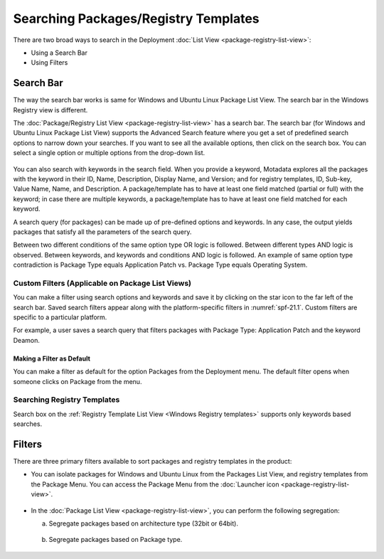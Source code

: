 *************************************
Searching Packages/Registry Templates
*************************************

There are two broad ways to search in the Deployment :doc:`List View <package-registry-list-view>`:

-  Using a Search Bar

-  Using Filters

.. _sp-search-bar:

Search Bar
==========

The way the search bar works is same for Windows and Ubuntu Linux Package List
View. The search bar in the Windows Registry view is different.

The :doc:`Package/Registry List View <package-registry-list-view>` has a
search bar. The search bar (for Windows and Ubuntu Linux Package List View)
supports the Advanced Search feature where you get a set of predefined
search options to narrow down your searches. If you want to see all the
available options, then click on the search box. You can select a single
option or multiple options from the drop-down list.

.. _spf-19:

.. figure:: https://s3-ap-southeast-1.amazonaws.com/flotomate-resources/software-package-deployment/SP-19.png
    :align: center
    :alt: figure 19

You can also search with keywords in the search field. When you provide
a keyword, Motadata explores all the packages with the keyword in their
ID, Name, Description, Display Name, and Version; and for registry
templates, ID, Sub-key, Value Name, Name, and Description. A
package/template has to have at least one field matched (partial or
full) with the keyword; in case there are multiple keywords, a
package/template has to have at least one field matched for each
keyword.

A search query (for packages) can be made up of pre-defined options and
keywords. In any case, the output yields packages that satisfy all the
parameters of the search query.

Between two different conditions of the same option type OR logic is
followed. Between different types AND logic is observed. Between
keywords, and keywords and conditions AND logic is followed. An example
of same option type contradiction is Package Type equals Application
Patch vs. Package Type equals Operating System.

.. _spf-20:

.. figure:: https://s3-ap-southeast-1.amazonaws.com/flotomate-resources/software-package-deployment/SP-20.png
    :align: center
    :alt: figure 20

Custom Filters (Applicable on Package List Views)
-------------------------------------------------

You can make a filter using search options and keywords and save it by
clicking on the star icon to the far left of the search bar. Saved
search filters appear along with the platform-specific filters in :numref:`spf-21.1`. 
Custom filters are specific to a particular platform.

For example, a user saves a search query that filters packages with
Package Type: Application Patch and the keyword Deamon.

.. _spf-21.1:

.. figure:: https://s3-ap-southeast-1.amazonaws.com/flotomate-resources/software-package-deployment/SP-21.1.png
    :align: center
    :alt: figure 21.1

.. _spf-21.2:

.. figure:: https://s3-ap-southeast-1.amazonaws.com/flotomate-resources/software-package-deployment/SP-21.2.png
    :align: center
    :alt: figure 21.2

Making a Filter as Default
^^^^^^^^^^^^^^^^^^^^^^^^^^

You can make a filter as default for the option Packages from the Deployment menu. The default filter opens when someone clicks
on Package from the menu.

.. _spf-21.2.1:

.. figure:: https://s3-ap-southeast-1.amazonaws.com/flotomate-resources/software-package-deployment/SP-21.2.1.png
    :align: center
    :alt: figure 21.2.1

Searching Registry Templates
----------------------------

Search box on the :ref:`Registry Template List View <Windows Registry templates>` supports only keywords based searches.

.. _spf-21.3:

.. figure:: https://s3-ap-southeast-1.amazonaws.com/flotomate-resources/software-package-deployment/SP-21.3.png
    :align: center
    :alt: figure 21.3

Filters
=======

There are three primary filters available to sort packages and registry
templates in the product:

-  You can isolate packages for Windows and Ubuntu Linux from the Packages List View, and registry
   templates from the Package Menu. You can access the Package Menu from
   the :doc:`Launcher icon <package-registry-list-view>`.

.. _spf-22:

.. figure:: https://s3-ap-southeast-1.amazonaws.com/flotomate-resources/software-package-deployment/SP-22.png
    :align: center
    :alt: figure 22

-  In the :doc:`Package List View <package-registry-list-view>`, you can
   perform the following segregation:

   a. Segregate packages based on architecture type (32bit or 64bit).

    .. _spf-23:

    .. figure:: https://s3-ap-southeast-1.amazonaws.com/flotomate-resources/software-package-deployment/SP-23.png
        :align: center
        :alt: figure 23

   b. Segregate packages based on Package type.

    .. _spf-24:
    
    .. figure:: https://s3-ap-southeast-1.amazonaws.com/flotomate-resources/software-package-deployment/SP-24.png
        :align: center
        :alt: figure 24
